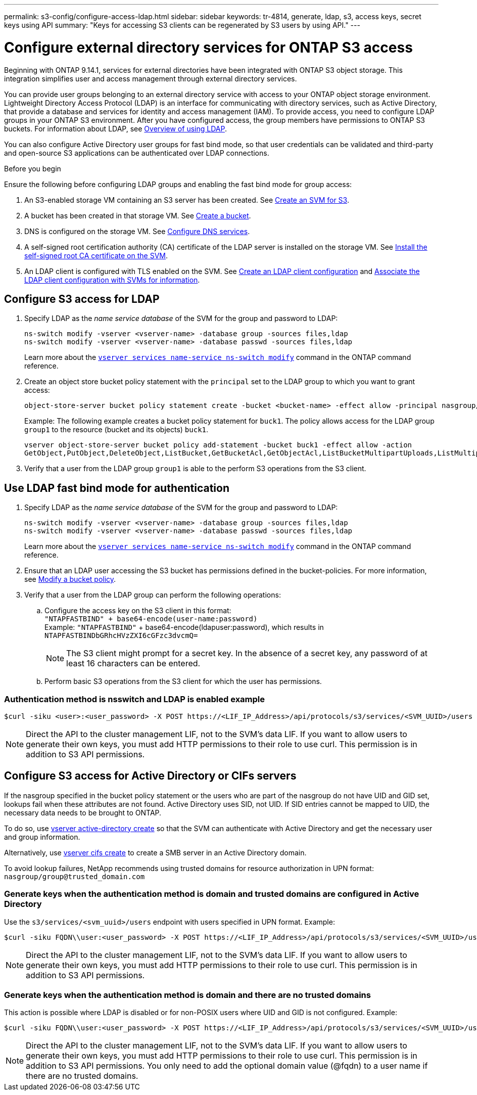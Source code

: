 ---
permalink: s3-config/configure-access-ldap.html
sidebar: sidebar
keywords: tr-4814, generate, ldap, s3, access keys, secret keys using API
summary: "Keys for accessing S3 clients can be regenerated by S3 users by using API."
---

= Configure external directory services for ONTAP S3 access
:icons: font
:imagesdir: ../media/
:hardbreaks-option:

[.lead]
Beginning with ONTAP 9.14.1, services for external directories have been integrated with ONTAP S3 object storage. This integration simplifies user and access management through external directory services.

You can provide user groups belonging to an external directory service with access to your ONTAP object storage environment. Lightweight Directory Access Protocol (LDAP) is an interface for communicating with directory services, such as Active Directory, that provide a database and services for identity and access management (IAM). To provide access, you need to configure LDAP groups in your ONTAP S3 environment. After you have configured access, the group members have permissions to ONTAP S3 buckets. For information about LDAP, see link:../nfs-config/using-ldap-concept.html[Overview of using LDAP].

You can also configure Active Directory user groups for fast bind mode, so that user credentials can be validated and third-party and open-source S3 applications can be authenticated over LDAP connections.

.Before you begin
Ensure the following before configuring LDAP groups and enabling the fast bind mode for group access:

. An S3-enabled storage VM containing an S3 server has been created. See link:../s3-config/create-svm-s3-task.html[Create an SVM for S3].
. A bucket has been created in that storage VM. See link:../s3-config/create-bucket-task.html[Create a bucket].
. DNS is configured on the storage VM. See link:../networking/configure_dns_services_manual.html[Configure DNS services].
. A self-signed root certification authority (CA) certificate of the LDAP server is installed on the storage VM. See link:../nfs-config/install-self-signed-root-ca-certificate-svm-task.html[Install the self-signed root CA certificate on the SVM].
. An LDAP client is configured with TLS enabled on the SVM. See link:../nfs-config/create-ldap-client-config-task.html[Create an LDAP client configuration] and link:../nfs-config/enable-ldap-svms-task.html[Associate the LDAP client configuration with SVMs for information].

== Configure S3 access for LDAP

. Specify LDAP as the _name service database_ of the SVM for the group and password to LDAP:
+
----
ns-switch modify -vserver <vserver-name> -database group -sources files,ldap
ns-switch modify -vserver <vserver-name> -database passwd -sources files,ldap
----
+
Learn more about the link:https://docs.netapp.com/us-en/ontap-cli/vserver-services-name-service-ns-switch-modify.html[`vserver services name-service ns-switch modify`^] command in the ONTAP command reference.

. Create an object store bucket policy statement with the `principal` set to the LDAP group to which you want to grant access:
+
----
object-store-server bucket policy statement create -bucket <bucket-name> -effect allow -principal nasgroup/<ldap-group-name> -resource <bucket-name>, <bucket-name>/*
----
+
Example: The following example creates a bucket policy statement for `buck1`. The policy allows access for the LDAP group `group1` to the resource (bucket and its objects) `buck1`.
+  
----
vserver object-store-server bucket policy add-statement -bucket buck1 -effect allow -action
GetObject,PutObject,DeleteObject,ListBucket,GetBucketAcl,GetObjectAcl,ListBucketMultipartUploads,ListMultipartUploadParts, ListBucketVersions,GetObjectTagging,PutObjectTagging,DeleteObjectTagging,GetBucketVersioning,PutBucketVersioning -principal nasgroup/group1 -resource buck1, buck1/*
----
+
.	Verify that a user from the LDAP group `group1` is able to the perform S3 operations from the S3 client.

== Use LDAP fast bind mode for authentication

. Specify LDAP as the _name service database_ of the SVM for the group and password to LDAP:
+
----
ns-switch modify -vserver <vserver-name> -database group -sources files,ldap
ns-switch modify -vserver <vserver-name> -database passwd -sources files,ldap
----
+
Learn more about the link:https://docs.netapp.com/us-en/ontap-cli/vserver-services-name-service-ns-switch-modify.html[`vserver services name-service ns-switch modify`^] command in the ONTAP command reference.

. Ensure that an LDAP user accessing the S3 bucket has permissions defined in the bucket-policies. For more information, see link:../s3-config/create-modify-bucket-policy-task.html[Modify a bucket policy].
. Verify that a user from the LDAP group can perform the following operations:
.. Configure the access key on the S3 client in this format:
`"NTAPFASTBIND" + base64-encode(user-name:password)`
Example: `"NTAPFASTBIND"` + base64-encode(ldapuser:password), which results in 
`NTAPFASTBINDbGRhcHVzZXI6cGFzc3dvcmQ=`
[NOTE]
The S3 client might prompt for a secret key. In the absence of a secret key, any password of at least 16 characters can be entered.
+
.. Perform basic S3 operations from the S3 client for which the user has permissions.

=== Authentication method is nsswitch and LDAP is enabled example

----
$curl -siku <user>:<user_password> -X POST https://<LIF_IP_Address>/api/protocols/s3/services/<SVM_UUID>/users -d {"comment":"<S3_user_name>", "name":<user>,"<key_time_to_live>":"PT6H3M"}'
----

[NOTE]
Direct the API to the cluster management LIF, not to the SVM's data LIF. If you want to allow users to generate their own keys, you must add HTTP permissions to their role to use curl. This permission is in addition to S3 API permissions.

== Configure S3 access for Active Directory or CIFs servers 
If the nasgroup specified in the bucket policy statement or the users who are part of the nasgroup do not have UID and GID set, lookups fail when these attributes are not found. Active Directory uses SID, not UID. If SID entries cannot be mapped to UID, the necessary data needs to be brought to ONTAP. 

To do so, use link:../authentication/enable-ad-users-groups-access-cluster-svm-task.html[vserver active-directory create] so that the SVM can authenticate with Active Directory and get the necessary user and group information.

Alternatively, use link:..authentication/enable-ad-users-groups-access-cluster-svm-task.html[vserver cifs create] to create a SMB server in an Active Directory domain.

To avoid lookup failures, NetApp recommends using trusted domains for resource authorization in UPN format: `nasgroup/group@trusted_domain.com`

=== Generate keys when the authentication method is domain and trusted domains are configured in Active Directory
Use the `s3/services/<svm_uuid>/users` endpoint with users specified in UPN format. Example:
----
$curl -siku FQDN\\user:<user_password> -X POST https://<LIF_IP_Address>/api/protocols/s3/services/<SVM_UUID>/users -d {"comment":"<S3_user_name>", "name":<user@fqdn>,"<key_time_to_live>":"PT6H3M"}'
----
[NOTE]
Direct the API to the cluster management LIF, not to the SVM's data LIF. If you want to allow users to generate their own keys, you must add HTTP permissions to their role to use curl. This permission is in addition to S3 API permissions.

=== Generate keys when the authentication method is domain and there are no trusted domains

This action is possible where LDAP is disabled or for non-POSIX users where UID and GID is not configured. Example:

----
$curl -siku FQDN\\user:<user_password> -X POST https://<LIF_IP_Address>/api/protocols/s3/services/<SVM_UUID>/users -d {"comment":"<S3_user_name>", "name":<user[@fqdn]>,"<key_time_to_live>":"PT6H3M"}'
----
[NOTE]
Direct the API to the cluster management LIF, not to the SVM's data LIF. If you want to allow users to generate their own keys, you must add HTTP permissions to their role to use curl. This permission is in addition to S3 API permissions. You only need to add the optional domain value (@fqdn) to a user name if there are no trusted domains.

// 2025-March 14, Split LDAP and AD into separate sections
// 2025-Jan-15, Additional AD information
// 2024-12-19, ontapdoc-2606
// 2024 Dec-09, ONTAPDOC 2569
// 2024-Nov-26, ONTAPDOC-2569
// 2024-Aug-23, ONTAPDOC-1808
// 2024-7-18 PR-1935
// 2024 may 16, ontapdoc-1986
// 2024 Feb 07, Public PR 1329